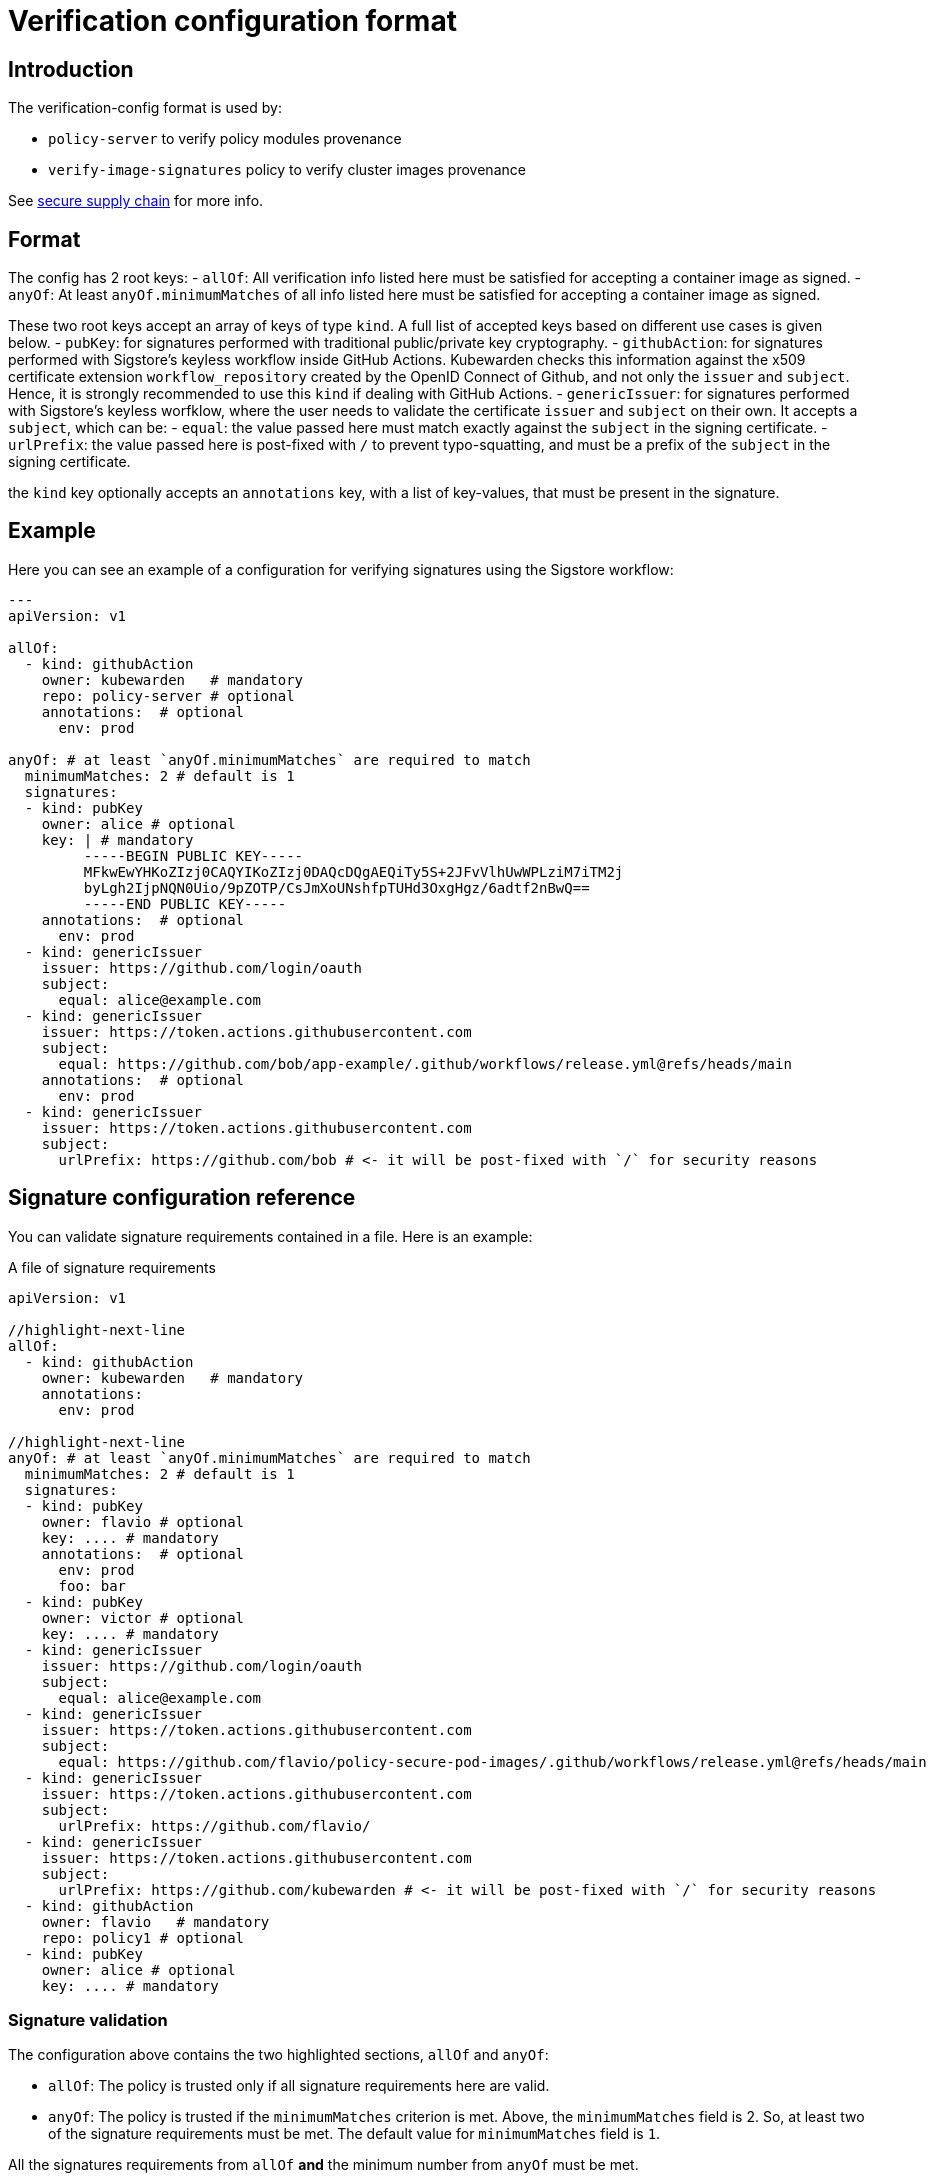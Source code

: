 = Verification configuration format

== Introduction

The verification-config format is used by:

* `policy-server` to verify policy modules provenance
* `verify-image-signatures` policy to verify cluster images provenance

See link:../howtos/secure-supply-chain.md[secure supply chain] for more info.

== Format

The config has 2 root keys: - `allOf`: All verification info listed here must be satisfied for accepting a container image as signed. - `anyOf`: At least `anyOf.minimumMatches` of all info listed here must be satisfied for accepting a container image as signed.

These two root keys accept an array of keys of type `kind`. A full list of accepted keys based on different use cases is given below. - `pubKey`: for signatures performed with traditional public/private key cryptography. - `githubAction`: for signatures performed with Sigstore’s keyless workflow inside GitHub Actions. Kubewarden checks this information against the x509 certificate extension `workflow_repository` created by the OpenID Connect of Github, and not only the `issuer` and `subject`. Hence, it is strongly recommended to use this `kind` if dealing with GitHub Actions. - `genericIssuer`: for signatures performed with Sigstore’s keyless worfklow, where the user needs to validate the certificate `issuer` and `subject` on their own. It accepts a `subject`, which can be: - `equal`: the value passed here must match exactly against the `subject` in the signing certificate. - `urlPrefix`: the value passed here is post-fixed with `/` to prevent typo-squatting, and must be a prefix of the `subject` in the signing certificate.

the `kind` key optionally accepts an `annotations` key, with a list of key-values, that must be present in the signature.

== Example

Here you can see an example of a configuration for verifying signatures using the Sigstore workflow:

[source,yaml]
----
---
apiVersion: v1

allOf:
  - kind: githubAction
    owner: kubewarden   # mandatory
    repo: policy-server # optional
    annotations:  # optional
      env: prod

anyOf: # at least `anyOf.minimumMatches` are required to match
  minimumMatches: 2 # default is 1
  signatures:
  - kind: pubKey
    owner: alice # optional
    key: | # mandatory
         -----BEGIN PUBLIC KEY-----
         MFkwEwYHKoZIzj0CAQYIKoZIzj0DAQcDQgAEQiTy5S+2JFvVlhUwWPLziM7iTM2j
         byLgh2IjpNQN0Uio/9pZOTP/CsJmXoUNshfpTUHd3OxgHgz/6adtf2nBwQ==
         -----END PUBLIC KEY-----
    annotations:  # optional
      env: prod
  - kind: genericIssuer
    issuer: https://github.com/login/oauth
    subject:
      equal: alice@example.com
  - kind: genericIssuer
    issuer: https://token.actions.githubusercontent.com
    subject:
      equal: https://github.com/bob/app-example/.github/workflows/release.yml@refs/heads/main
    annotations:  # optional
      env: prod
  - kind: genericIssuer
    issuer: https://token.actions.githubusercontent.com
    subject:
      urlPrefix: https://github.com/bob # <- it will be post-fixed with `/` for security reasons
----

== Signature configuration reference

You can validate signature requirements contained in a file. Here is an example:

A file of signature requirements

[source,yaml]
----
apiVersion: v1

//highlight-next-line
allOf:
  - kind: githubAction
    owner: kubewarden   # mandatory
    annotations:
      env: prod

//highlight-next-line
anyOf: # at least `anyOf.minimumMatches` are required to match
  minimumMatches: 2 # default is 1
  signatures:
  - kind: pubKey
    owner: flavio # optional
    key: .... # mandatory
    annotations:  # optional
      env: prod
      foo: bar
  - kind: pubKey
    owner: victor # optional
    key: .... # mandatory
  - kind: genericIssuer
    issuer: https://github.com/login/oauth
    subject:
      equal: alice@example.com
  - kind: genericIssuer
    issuer: https://token.actions.githubusercontent.com
    subject:
      equal: https://github.com/flavio/policy-secure-pod-images/.github/workflows/release.yml@refs/heads/main
  - kind: genericIssuer
    issuer: https://token.actions.githubusercontent.com
    subject:
      urlPrefix: https://github.com/flavio/
  - kind: genericIssuer
    issuer: https://token.actions.githubusercontent.com
    subject:
      urlPrefix: https://github.com/kubewarden # <- it will be post-fixed with `/` for security reasons
  - kind: githubAction
    owner: flavio   # mandatory
    repo: policy1 # optional
  - kind: pubKey
    owner: alice # optional
    key: .... # mandatory
----

=== Signature validation

The configuration above contains the two highlighted sections, `allOf` and `anyOf`:

* `allOf`: The policy is trusted only if all signature requirements here are valid.
* `anyOf`: The policy is trusted if the `minimumMatches` criterion is met. Above, the `minimumMatches` field is 2. So, at least two of the signature requirements must be met. The default value for `minimumMatches` field is `1`.

All the signatures requirements from `allOf` *and* the minimum number from `anyOf` must be met.

=== Public key validation

To check a policy is signed with the correct public key, you specify the key data and the owner of the key. In this example, `kind` is set to `pubKey` and the `key` has the public key. The owner field is optional, but can be useful to clarify who owns the key.

[source,yaml]
----
  - kind: pubKey
    owner: bob # optional
    key: |
      -----BEGIN PUBLIC KEY-----
      MBFKHFDGHKIJH0CAQYIKoZIzj0DAQcDQgAEX0HFTtCfTtPmkx5p1RbDE6HJSGAVD
      BVDF6SKFSF87AASUspkQsN3FO4iyWodCy5j3o0CdIJD/KJHDJFHDFIu6sA==
      -----END PUBLIC KEY-----
----

=== Keyless signature validation

A policy signed in keyless mode doesn’t have a public key we can verify. You can still verify the policy with the OIDC data used during the signing process. For that, it’s necessary to define the signature validation as `genericIssuer`.

It’s possible to verify information from the signature:

* `issuer`(mandatory): this matches the `Issuer` attribute in the certificate generated by Fulcio. This shows the OIDC used to sign the policy.
* `subject`: field used to match the `Subject` attribute in Fulcio’s certificate. The `Subject` (Fulcio) field contains the user used to authenticate against the OIDC provider. The verification field, `subject`, can have one of two sub fields:
** `equal`: the `Subject` (Fulcio) from the certificate must be equal to the value in the signature validation;
** `urlPrefix`: the certificate’s `Subject` (Fulcio) field value must be prefixed by the value defined in the signature validation.

[NOTE]
====
Both the `cosign verify` and the `kwctl inspect` can show information about keyless signatures.
====For example, this configuration means the policy must have a keyless signature from Alice using the GitHub OIDC:

[source,yaml]
----
- kind: genericIssuer
  issuer: https://github.com/login/oauth
  subject:
    equal: alice@example.com
----

This configuration needs the policy to be signed in GitHub actions, from a repository owned by the GitHub user `flavio`:

[source,yaml]
----
- kind: genericIssuer
  issuer: https://token.actions.githubusercontent.com
  subject:
    urlPrefix: https://github.com/flavio
----

=== GitHub actions signature verification

The ``kind'', `githubAction` is to validate policies signed in GitHub Actions. You can do this with the `genericIssuer` kind as well. To simplify the signature requirement process, use two extra fields for `githubAction`:

* `owner` (mandatory): GitHub ID of the user or organization to trust
* `repo`: the name of the repository to trust

For example, the last snippet, using `genericIssuer`, could be rewritten as:

[source,yaml]
----
- kind: githubAction
  owner: flavio
----

=== Signature annotations validation

All signature types can have other optional validation fields, `annotations`. These fields are key/value data added by during the signing process.

With Kubewarden, you can ensure policies are signed by trusted users *and* have specific annotations.

The next validation checks 2 conditions for the policy:

* that it’s signed with a specific key
* it has a production environment annotation.

[source,yaml]
----
- kind: pubKey
  key: |
    -----BEGIN PUBLIC KEY-----
    MBFKHFDGHKIJH0CAQYIKoZIzj0DAQcDQgAEX0HFTtCfTtPmkx5p1RbDE6HJSGAVD
    BVDF6SKFSF87AASUspkQsN3FO4iyWodCy5j3o0CdIJD/KJHDJFHDFIu6sA==
    -----END PUBLIC KEY-----
  annotations:
    environment: production
----

=== Using a signature verification configuration file to check a policy OCI artifact

You can test if a policy passes verification using the verification config file. Use the `--verification-config-path` flag of the `kwctl verify` command

[source,console]
----
$ cat signatures_requirements.yaml
apiVersion: v1
allOf:
  - kind: pubKey
    key: |
      -----BEGIN PUBLIC KEY-----
      MFkwEwYHKoZIzj0CAQYIKoZIzj0DAQcDQgAE5Q+cN1Jj2S7N05J4AXnqwP2DyzSg
      Mc+raYce2Wthrd30MSgFtoh5ADAkCd/nML2Nx8UD9KBuASRb0gG5jXqgMQ==
      -----END PUBLIC KEY-----

$ kwctl verify --verification-config-path signatures_requirements.yaml ghcr.io/kubewarden/policies/user-group-psp:latest
2022-03-29T17:34:37.847169Z  INFO kwctl::verify: Policy successfully verified
----

This last example tests if a given policy came from the Kubewarden organization:

[source,console]
----
$ cat kubewarden_signatures.yaml
apiVersion: v1
allOf:
  - kind: githubAction
    owner: kubewarden

$ kwctl verify --verification-config-path kubewarden_signatures.yaml ghcr.io/kubewarden/policies/user-group-psp:latest
2022-03-29T18:07:39.062292Z  INFO kwctl::verify: Policy successfully verified
----
